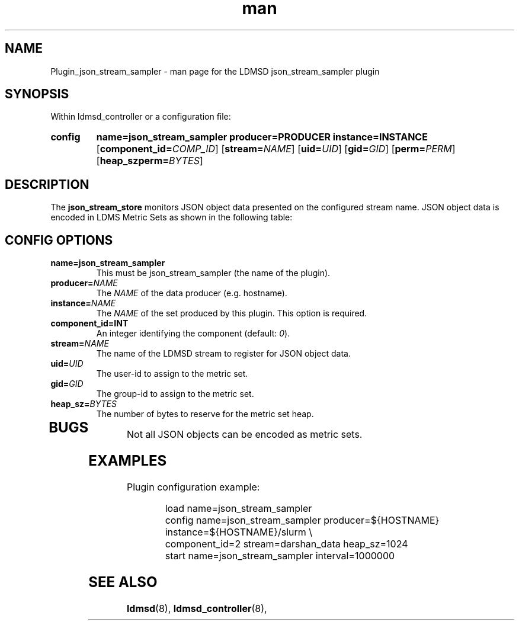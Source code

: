 .\" Manpage for slurm_sampler
.\" Contact ovis-help@ca.sandia.gov to correct errors or typos.
.TH man 7 "30 Sep 2019" "v4" "LDMSD Plugin JSON Stream ampler man page"


\""""""""""""""""""""""""""""""""""""""""""""""""""""""""""""""""""""""""""""""/
.SH NAME
Plugin_json_stream_sampler - man page for the LDMSD json_stream_sampler plugin


\""""""""""""""""""""""""""""""""""""""""""""""""""""""""""""""""""""""""""""""/
.SH SYNOPSIS

Within ldmsd_controller or a configuration file:

.SY config
.BR name=json_stream_sampler
.BI producer=PRODUCER
.BI instance=INSTANCE
.OP \fBcomponent_id=\fICOMP_ID\fR
.OP \fBstream=\fINAME\fR
.OP \fBuid=\fIUID\fR
.OP \fBgid=\fIGID\fR
.OP \fBperm=\fIPERM\fR
.OP \fBheap_szperm=\fIBYTES\fR
.YS


\""""""""""""""""""""""""""""""""""""""""""""""""""""""""""""""""""""""""""""""/
.SH DESCRIPTION

The \fBjson_stream_store\fR monitors JSON object data presented on the configured
stream name. JSON object data is encoded in LDMS Metric Sets as shown
in the following table:
.TS
tab(@) allobx;
l l l .
JSON Type @ Metric Type @ Notes
_
Integer @ S64 @
Float @ D64 @
Double Quoted String @ BYTE_ARRAY @ "a string"
Single Quoted String @ BYTE_ARRAY @ 'a string'
Dictionary @ RECORD @ { "name1" : 1, "name2" : 2, "name3" : 3 }
Nested Dictionary @ RECORD @ { "name1" : { . . . }, "name2" : 2, "name3" : 3 }.
List @ LIST @ [ 1, 2, 3.45 ]
List @ LIST @ [ { "name1" : 1, "name2" : 2, "name3" : 3.45 }, { ... } ]
.TE

.SH CONFIG OPTIONS

.TP
.BR name=json_stream_sampler
This must be json_stream_sampler (the name of the plugin).
.TP
.BI producer=\fINAME\fR
The \fINAME\fR of the data producer (e.g. hostname).
.TP
.BI instance=\fINAME\fR
The \fINAME\fR of the set produced by this plugin. This option is required.
.TP
.BI component_id=\FIINT\fR
An integer identifying the component (default: \fI0\fR).
.TP
.BI stream=\fINAME\fR
The name of the LDMSD stream to register for JSON object data.
.TP
.BI uid=\fIUID\fR
The user-id to assign to the metric set.
.TP
.BI gid=\fIGID\fR
The group-id to assign to the metric set.
.TP
.BI heap_sz=\fIBYTES\fR
The number of bytes to reserve for the metric set heap.
.TP


\""""""""""""""""""""""""""""""""""""""""""""""""""""""""""""""""""""""""""""""/
.SH BUGS
.PP
Not all JSON objects can be encoded as metric sets.

\""""""""""""""""""""""""""""""""""""""""""""""""""""""""""""""""""""""""""""""/
.SH EXAMPLES

Plugin configuration example:

.RS
.EX
load name=json_stream_sampler
config name=json_stream_sampler producer=${HOSTNAME} instance=${HOSTNAME}/slurm \\
       component_id=2 stream=darshan_data heap_sz=1024
start name=json_stream_sampler interval=1000000
.EE
.RE

.SH SEE ALSO
.nh
.BR ldmsd (8),
.BR ldmsd_controller (8),
